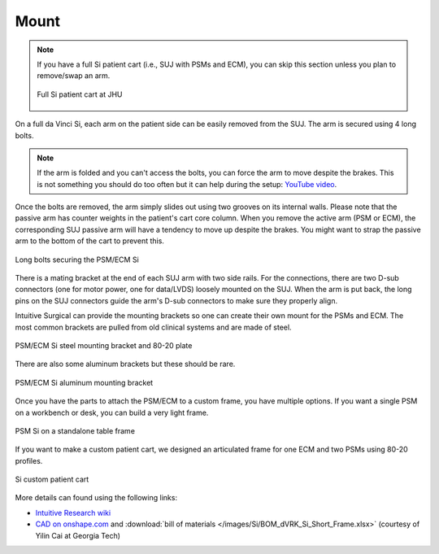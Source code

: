 Mount
#####

.. note::

   If you have a full Si patient cart (i.e., SUJ with PSMs and ECM),
   you can skip this section unless you plan to remove/swap an arm.

   .. figure:: /images/Si/patient-cart-Si-JHU.jpg
      :width: 200
      :align: center

      Full Si patient cart at JHU

On a full da Vinci Si, each arm on the patient side can be easily
removed from the SUJ.  The arm is secured using 4 long bolts.

.. note::

   If the arm is folded and you can't access the bolts, you can force
   the arm to move despite the brakes.  This is not something you
   should do too often but it can help during the setup: `YouTube
   video <https://www.youtube.com/shorts/wBXQduLbHdE>`_.

Once the bolts are removed, the arm simply slides out using two
grooves on its internal walls. Please note that the passive arm has
counter weights in the patient's cart core column.  When you remove
the active arm (PSM or ECM), the corresponding SUJ passive arm will
have a tendency to move up despite the brakes.  You might want to
strap the passive arm to the bottom of the cart to prevent this.

.. figure:: /images/Si/PSM-Si-mounting-bolts.jpeg
   :width: 400
   :align: center

   Long bolts securing the PSM/ECM Si

There is a mating bracket at the end of each SUJ arm with two side
rails.  For the connections, there are two D-sub connectors (one for
motor power, one for data/LVDS) loosely mounted on the SUJ.  When the
arm is put back, the long pins on the SUJ connectors guide the arm's
D-sub connectors to make sure they properly align.

Intuitive Surgical can provide the mounting brackets so one can create
their own mount for the PSMs and ECM.  The most common brackets are
pulled from old clinical systems and are made of steel.

.. figure:: /images/Si/PSM-Si-bracket-and-80-20-plate-labeled.jpg
   :width: 400
   :align: center

   PSM/ECM Si steel mounting bracket and 80-20 plate

There are also some aluminum brackets but these should be rare.

.. figure:: /images/Si/PSM-Si-80-20-bracket-red.jpeg
   :width: 300
   :align: center

   PSM/ECM Si aluminum mounting bracket

Once you have the parts to attach the PSM/ECM to a custom frame, you
have multiple options. If you want a single PSM on a workbench or
desk, you can build a very light frame.

.. figure:: /images/Si/single-PSM-Si-with-controller.jpg
   :width: 500
   :align: center

   PSM Si on a standalone table frame

If you want to make a custom patient cart, we designed an articulated
frame for one ECM and two PSMs using 80-20 profiles.

.. figure:: /images/Si/custom-Si-patient-cart-cad.png
   :width: 400
   :align: center

   Si custom patient cart

More details can found using the following links:

* `Intuitive Research wiki
  <https://research.intusurg.com/index.php/DVRK:Topics:PSCFrameDesignSi>`_
* `CAD on onshape.com
  <https://cad.onshape.com/documents/c392f568b5f487a9c7ad416d/w/f5ef36d6be3d40eeef41b521/e/7445442fedf612c617fdd2fc>`_
  and :download:`bill of materials
  </images/Si/BOM_dVRK_Si_Short_Frame.xlsx>` (courtesy of Yilin Cai at
  Georgia Tech)
